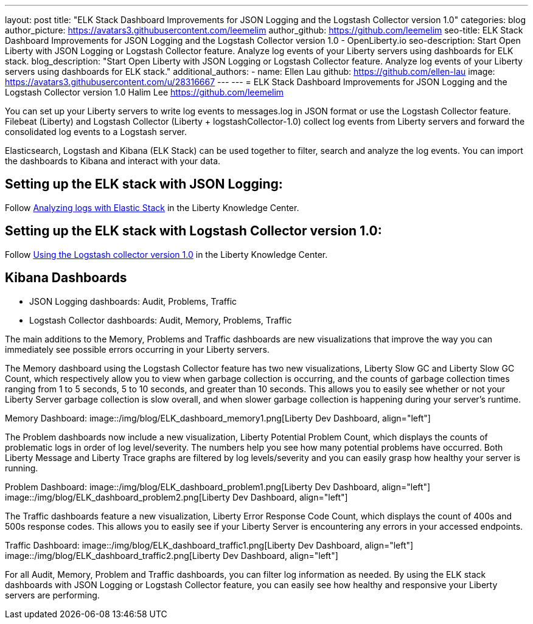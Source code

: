 ---
layout: post
title: "ELK Stack Dashboard Improvements for JSON Logging and the Logstash Collector version 1.0"
categories: blog
author_picture: https://avatars3.githubusercontent.com/leemelim
author_github: https://github.com/leemelim
seo-title: ELK Stack Dashboard Improvements for JSON Logging and the Logstash Collector version 1.0 - OpenLiberty.io
seo-description: Start Open Liberty with JSON Logging or Logstash Collector feature. Analyze log events of your Liberty servers using dashboards for ELK stack.
blog_description: "Start Open Liberty with JSON Logging or Logstash Collector feature. Analyze log events of your Liberty servers using dashboards for ELK stack."
additional_authors: 
 - name: Ellen Lau
   github: https://github.com/ellen-lau
   image: https://avatars3.githubusercontent.com/u/28316667
---
---
= ELK Stack Dashboard Improvements for JSON Logging and the Logstash Collector version 1.0
Halim Lee <https://github.com/leemelim>

You can set up your Liberty servers to write log events to messages.log in JSON format or use the Logstash Collector feature. Filebeat (Liberty) and Logstash Collector (Liberty + logstashCollector-1.0) collect log events from Liberty servers and forward the consolidated log events to a Logstash server.

Elasticsearch, Logstash and Kibana (ELK Stack) can be used together to filter, search and analyze the log events. You can import the dashboards to Kibana and interact with your data.  

== Setting up the ELK stack with JSON Logging:

Follow https://www.ibm.com/support/knowledgecenter/SSAW57_liberty/com.ibm.websphere.wlp.nd.multiplatform.doc/ae/twlp_elk_stack.html[Analyzing logs with Elastic Stack] in the Liberty Knowledge Center.

== Setting up the ELK stack with Logstash Collector version 1.0:

Follow https://www.ibm.com/support/knowledgecenter/SSD28V_liberty/com.ibm.websphere.wlp.core.doc/ae/twlp_analytics_logstash.html[Using the Logstash collector version 1.0] in the Liberty Knowledge Center.

== Kibana Dashboards

* JSON Logging dashboards: Audit, Problems, Traffic
* Logstash Collector dashboards: Audit, Memory, Problems, Traffic

The main additions to the Memory, Problems and Traffic dashboards are new visualizations that improve the way you can immediately see possible errors occurring in your Liberty servers.

The Memory dashboard using the Logstash Collector feature has two new visualizations, Liberty Slow GC and Liberty Slow GC Count, which respectively allow you to view when garbage collection is occurring, and the counts of garbage collection times ranging from 1 to 5 seconds, 5 to 10 seconds, and greater than 10 seconds. This allows you to easily see whether or not your Liberty Server garbage collection is slow overall, and when slower garbage collection is happening during your server’s runtime.

Memory Dashboard:
image::/img/blog/ELK_dashboard_memory1.png[Liberty Dev Dashboard, align="left"]

The Problem dashboards now include a new visualization, Liberty Potential Problem Count, which displays the counts of problematic logs in order of log level/severity. The numbers help you see how many potential problems have occurred. Both Liberty Message and Liberty Trace graphs are filtered by log levels/severity and you can easily grasp how healthy your server is running.

Problem Dashboard:
image::/img/blog/ELK_dashboard_problem1.png[Liberty Dev Dashboard, align="left"]
image::/img/blog/ELK_dashboard_problem2.png[Liberty Dev Dashboard, align="left"]

The Traffic dashboards feature a new visualization, Liberty Error Response Code Count, which displays the count of 400s and 500s response codes. This allows you to easily see if your Liberty Server is encountering any errors in your accessed endpoints.

Traffic Dashboard:
image::/img/blog/ELK_dashboard_traffic1.png[Liberty Dev Dashboard, align="left"]
image::/img/blog/ELK_dashboard_traffic2.png[Liberty Dev Dashboard, align="left"]

For all Audit, Memory, Problem and Traffic dashboards, you can filter log information as needed. By using the ELK stack dashboards with JSON Logging or Logstash Collector feature, you can easily see how healthy and responsive your Liberty servers are performing.
